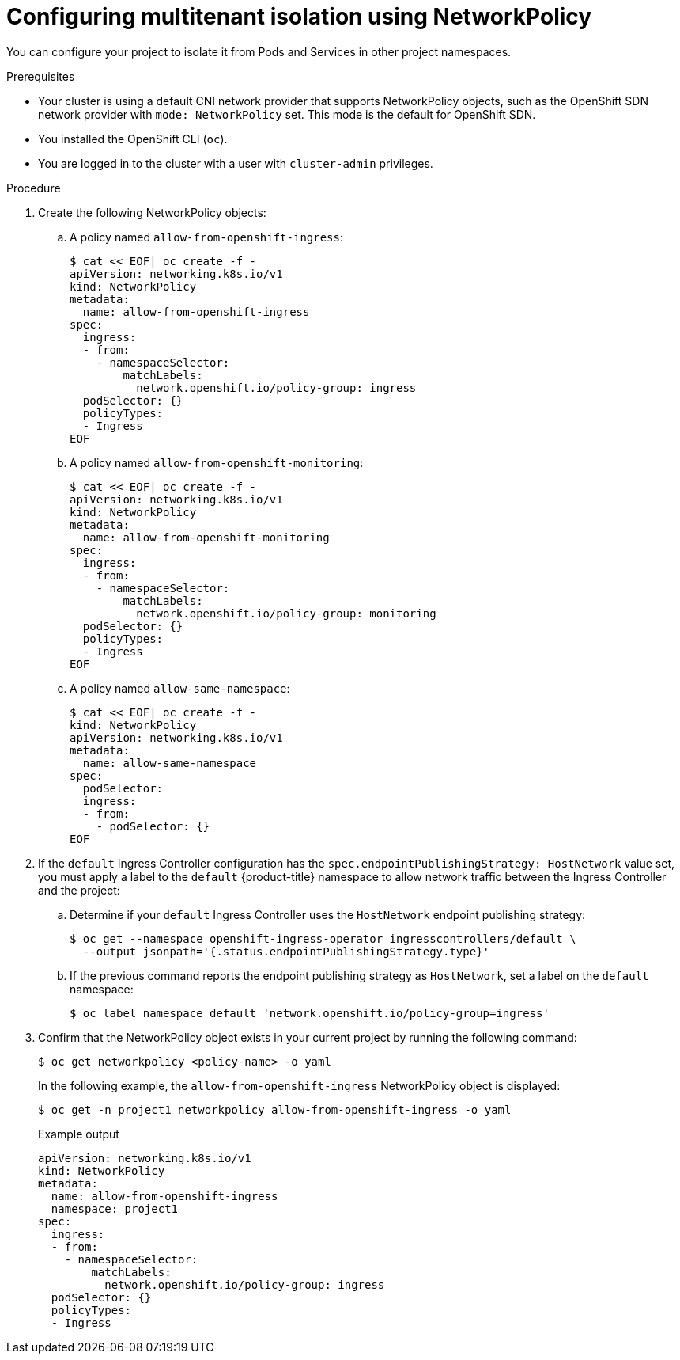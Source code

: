 // Module included in the following assemblies:
//
// * networking/network_policy/multitenant-network-policy.adoc
// * networking/configuring-networkpolicy.adoc
// * post_installation_configuration/network-configuration.adoc

[id="nw-networkpolicy-multitenant-isolation_{context}"]
= Configuring multitenant isolation using NetworkPolicy

You can configure your project to isolate it from Pods and Services in other
project namespaces.

.Prerequisites

* Your cluster is using a default CNI network provider that supports NetworkPolicy objects, such as the OpenShift SDN network provider with `mode: NetworkPolicy` set. This mode is the default for OpenShift SDN.
* You installed the OpenShift CLI (`oc`).
* You are logged in to the cluster with a user with `cluster-admin` privileges.

.Procedure

. Create the following NetworkPolicy objects:
.. A policy named `allow-from-openshift-ingress`:
+
[source,terminal]
----
$ cat << EOF| oc create -f -
apiVersion: networking.k8s.io/v1
kind: NetworkPolicy
metadata:
  name: allow-from-openshift-ingress
spec:
  ingress:
  - from:
    - namespaceSelector:
        matchLabels:
          network.openshift.io/policy-group: ingress
  podSelector: {}
  policyTypes:
  - Ingress
EOF
----

.. A policy named `allow-from-openshift-monitoring`:
+
[source,terminal]
----
$ cat << EOF| oc create -f -
apiVersion: networking.k8s.io/v1
kind: NetworkPolicy
metadata:
  name: allow-from-openshift-monitoring
spec:
  ingress:
  - from:
    - namespaceSelector:
        matchLabels:
          network.openshift.io/policy-group: monitoring
  podSelector: {}
  policyTypes:
  - Ingress
EOF
----

.. A policy named `allow-same-namespace`:
+
[source,terminal]
----
$ cat << EOF| oc create -f -
kind: NetworkPolicy
apiVersion: networking.k8s.io/v1
metadata:
  name: allow-same-namespace
spec:
  podSelector:
  ingress:
  - from:
    - podSelector: {}
EOF
----

. If the `default` Ingress Controller configuration has the `spec.endpointPublishingStrategy: HostNetwork` value set, you must apply a label to the `default` {product-title} namespace to allow network traffic between the Ingress Controller and the project:

.. Determine if your `default` Ingress Controller uses the `HostNetwork` endpoint publishing strategy:
+
[source,terminal]
----
$ oc get --namespace openshift-ingress-operator ingresscontrollers/default \
  --output jsonpath='{.status.endpointPublishingStrategy.type}'
----

.. If the previous command reports the endpoint publishing strategy as `HostNetwork`, set a label on the `default` namespace:
+
[source,terminal]
----
$ oc label namespace default 'network.openshift.io/policy-group=ingress'
----

. Confirm that the NetworkPolicy object exists in your current project
by running the following command:
+
[source,terminal]
----
$ oc get networkpolicy <policy-name> -o yaml
----
+
In the following example, the `allow-from-openshift-ingress` NetworkPolicy
object is displayed:
+
[source,terminal]
----
$ oc get -n project1 networkpolicy allow-from-openshift-ingress -o yaml
----
+
.Example output
[source,terminal]
----
apiVersion: networking.k8s.io/v1
kind: NetworkPolicy
metadata:
  name: allow-from-openshift-ingress
  namespace: project1
spec:
  ingress:
  - from:
    - namespaceSelector:
        matchLabels:
          network.openshift.io/policy-group: ingress
  podSelector: {}
  policyTypes:
  - Ingress
----
